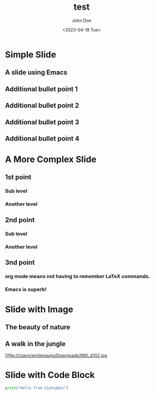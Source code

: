 #+options: ':t *:t -:t ::t <:t H:3 \n:nil ^:t arch:headline author:t
#+options: broken-links:nil c:nil creator:nil d:(not "LOGBOOK") date:t e:t
#+options: email:nil f:t inline:t num:t p:nil pri:nil prop:nil stat:t tags:t
#+options: tasks:t tex:t timestamp:t title:t toc:t todo:t |:t
#+title: test
#+date: <2023-04-18 Tue>
#+author: John Doe
#+email: john@doe.com
#+language: en
#+select_tags: export
#+exclude_tags: noexport
#+creator: Emacs 28.2 (Org mode 9.6)

* Simple Slide
** A slide using Emacs
** Additional bullet point 1
** Additional bullet point 2
** Additional bullet point 3
** Additional bullet point 4
* A More Complex Slide
** 1st point
*** Sub level
*** Another level
** 2nd point
*** Sub level
*** Another level
** 3nd point
*** org mode means not having to remember \LaTeX commands.
*** Emacs is superb!
* Slide with Image
**  The beauty of nature
** A walk in the jungle

#+ATTR_HTML: :width 600 :height 400
[[file://Users/emilessung/Downloads/IMG_4102.jpg
* Slide with Code Block
#+begin_src python :results output
    print("Hello from alpha2phi")
    #+end_src
